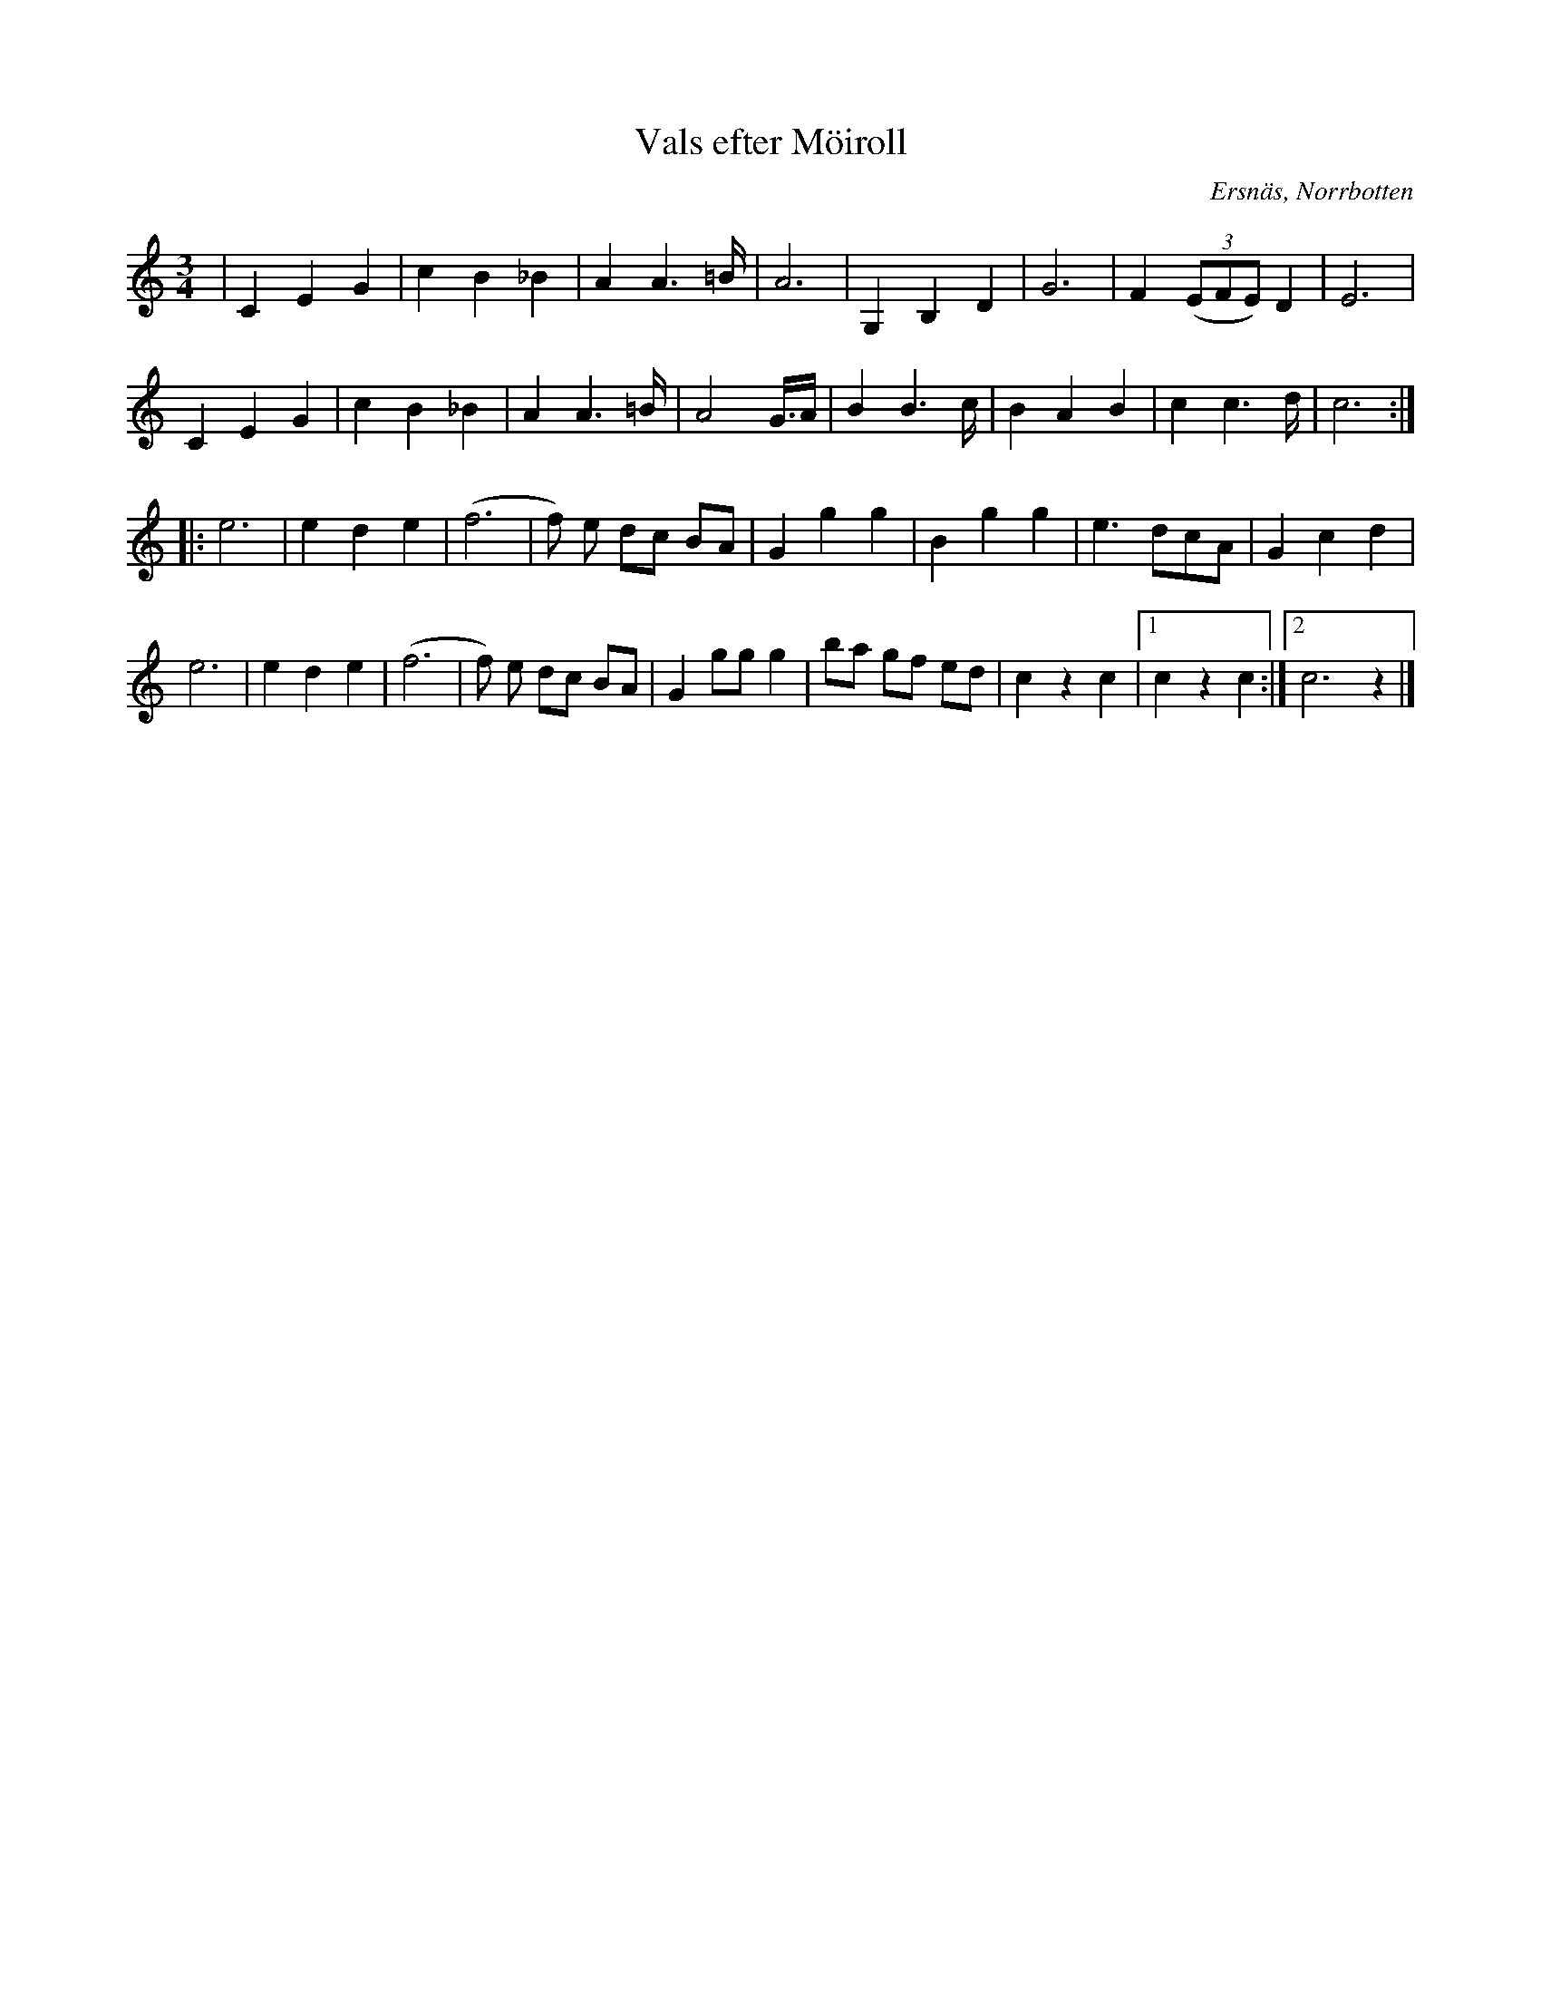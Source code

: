 %%abc-charset utf-8

X:1
T:Vals efter Möiroll
R:Vals
S:John Björklund
H:Efter Olov Larsson, Möir,Ostibyn,Ersnäs
O:Ersnäs, Norrbotten
Z:ABC-transkribering av Johan Dahlberg
M:3/4
L:1/8
K:C
|C2E2G2|c2B2_B2|A2A3=B/2|A6|G,2B,2D2|G6|F2 ((3EFE) D2|E6|
C2E2G2|c2B2_B2|A2A3=B/2|A4 G/2>A|B2B3c/2|B2A2B2|c2c3d/2|c6:|
|:e6|e2d2e2|(f6|f) e dc BA|G2 g2g2|B2 g2g2|e3 dcA|G2c2d2|
e6|e2d2e2|(f6|f) e dc BA|G2 gg g2|ba gf ed|c2z2c2|1c2z2c2:|2c6z2|]

